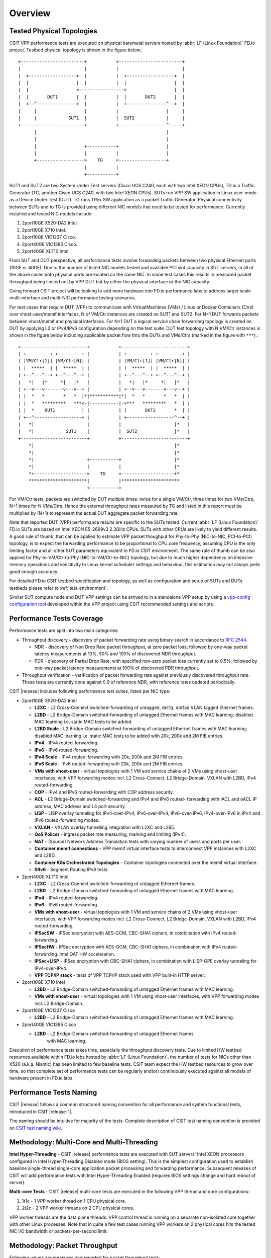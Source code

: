 Overview
========

.. _tested_physical_topologies:

Tested Physical Topologies
--------------------------

CSIT VPP performance tests are executed on physical baremetal servers hosted by
:abbr:`LF (Linux Foundation)` FD.io project. Testbed physical topology is shown
in the figure below.::

    +------------------------+           +------------------------+
    |                        |           |                        |
    |  +------------------+  |           |  +------------------+  |
    |  |                  |  |           |  |                  |  |
    |  |                  <----------------->                  |  |
    |  |       DUT1       |  |           |  |       DUT2       |  |
    |  +--^---------------+  |           |  +---------------^--+  |
    |     |                  |           |                  |     |
    |     |            SUT1  |           |  SUT2            |     |
    +------------------------+           +------------------^-----+
          |                                                 |
          |                                                 |
          |                  +-----------+                  |
          |                  |           |                  |
          +------------------>    TG     <------------------+
                             |           |
                             +-----------+

SUT1 and SUT2 are two System Under Test servers (Cisco UCS C240, each with two
Intel XEON CPUs), TG is a Traffic Generator (TG, another Cisco UCS C240, with
two Intel XEON CPUs). SUTs run VPP SW application in Linux user-mode as a
Device Under Test (DUT). TG runs TRex SW application as a packet Traffic
Generator. Physical connectivity between SUTs and to TG is provided using
different NIC models that need to be tested for performance. Currently
installed and tested NIC models include:

#. 2port10GE X520-DA2 Intel.
#. 2port10GE X710 Intel.
#. 2port10GE VIC1227 Cisco.
#. 2port40GE VIC1385 Cisco.
#. 2port40GE XL710 Intel.

From SUT and DUT perspective, all performance tests involve forwarding packets
between two physical Ethernet ports (10GE or 40GE). Due to the number of
listed NIC models tested and available PCI slot capacity in SUT servers, in
all of the above cases both physical ports are located on the same NIC. In
some test cases this results in measured packet throughput being limited not
by VPP DUT but by either the physical interface or the NIC capacity.

Going forward CSIT project will be looking to add more hardware into FD.io
performance labs to address larger scale multi-interface and multi-NIC
performance testing scenarios.

For test cases that require DUT (VPP) to communicate with
VirtualMachines (VMs) / Linux or Docker Containers (Ctrs) over
vhost-user/memif interfaces, N of VM/Ctr instances are created on SUT1
and SUT2. For N=1 DUT forwards packets between vhost/memif and physical
interfaces. For N>1 DUT a logical service chain forwarding topology is
created on DUT by applying L2 or IPv4/IPv6 configuration depending on
the test suite. DUT test topology with N VM/Ctr instances is shown in
the figure below including applicable packet flow thru the DUTs and
VMs/Ctrs (marked in the figure with ``***``).::

    +-------------------------+           +-------------------------+
    | +---------+ +---------+ |           | +---------+ +---------+ |
    | |VM/Ctr[1]| |VM/Ctr[N]| |           | |VM/Ctr[1]| |VM/Ctr[N]| |
    | |  *****  | |  *****  | |           | |  *****  | |  *****  | |
    | +--^---^--+ +--^---^--+ |           | +--^---^--+ +--^---^--+ |
    |   *|   |*     *|   |*   |           |   *|   |*     *|   |*   |
    | +--v---v-------v---v--+ |           | +--v---v-------v---v--+ |
    | |  *   *       *   *  |*|***********|*|  *   *       *   *  | |
    | |  *   *********   ***<-|-----------|->***   *********   *  | |
    | |  *    DUT1          | |           | |       DUT2       *  | |
    | +--^------------------+ |           | +------------------^--+ |
    |   *|                    |           |                    |*   |
    |   *|            SUT1    |           |  SUT2              |*   |
    +-------------------------+           +-------------------------+
        *|                                                     |*
        *|                                                     |*
        *|                    +-----------+                    |*
        *|                    |           |                    |*
        *+-------------------->    TG     <--------------------+*
        **********************|           |**********************
                              +-----------+

For VM/Ctr tests, packets are switched by DUT multiple times: twice for
a single VM/Ctr, three times for two VMs/Ctrs, N+1 times for N VMs/Ctrs.
Hence the external throughput rates measured by TG and listed in this
report must be multiplied by (N+1) to represent the actual DUT aggregate
packet forwarding rate.

Note that reported DUT (VPP) performance results are specific to the SUTs
tested. Current :abbr:`LF (Linux Foundation)` FD.io SUTs are based on Intel
XEON E5-2699v3 2.3GHz CPUs. SUTs with other CPUs are likely to yield different
results. A good rule of thumb, that can be applied to estimate VPP packet
thoughput for Phy-to-Phy (NIC-to-NIC, PCI-to-PCI) topology, is to expect
the forwarding performance to be proportional to CPU core frequency,
assuming CPU is the only limiting factor and all other SUT parameters
equivalent to FD.io CSIT environment. The same rule of thumb can be also
applied for Phy-to-VM/Ctr-to-Phy (NIC-to-VM/Ctr-to-NIC) topology, but due to
much higher dependency on intensive memory operations and sensitivity to Linux
kernel scheduler settings and behaviour, this estimation may not always yield
good enough accuracy.

For detailed FD.io CSIT testbed specification and topology, as well as
configuration and setup of SUTs and DUTs testbeds please refer to
:ref:`test_environment`.

Similar SUT compute node and DUT VPP settings can be arrived to in a
standalone VPP setup by using a `vpp-config configuration tool
<https://wiki.fd.io/view/VPP/Configuration_Tool>`_ developed within the
VPP project using CSIT recommended settings and scripts.

Performance Tests Coverage
--------------------------

Performance tests are split into two main categories:

- Throughput discovery - discovery of packet forwarding rate using binary search
  in accordance to :rfc:`2544`.

  - NDR - discovery of Non Drop Rate packet throughput, at zero packet loss;
    followed by one-way packet latency measurements at 10%, 50% and 100% of
    discovered NDR throughput.
  - PDR - discovery of Partial Drop Rate, with specified non-zero packet loss
    currently set to 0.5%; followed by one-way packet latency measurements at
    100% of discovered PDR throughput.

- Throughput verification - verification of packet forwarding rate against
  previously discovered throughput rate. These tests are currently done against
  0.9 of reference NDR, with reference rates updated periodically.

CSIT |release| includes following performance test suites, listed per NIC type:

- 2port10GE X520-DA2 Intel

  - **L2XC** - L2 Cross-Connect switched-forwarding of untagged, dot1q, dot1ad
    VLAN tagged Ethernet frames.
  - **L2BD** - L2 Bridge-Domain switched-forwarding of untagged Ethernet frames
    with MAC learning; disabled MAC learning i.e. static MAC tests to be added.
  - **L2BD Scale** - L2 Bridge-Domain switched-forwarding of untagged Ethernet
    frames with MAC learning; disabled MAC learning i.e. static MAC tests to be
    added with 20k, 200k and 2M FIB entries.
  - **IPv4** - IPv4 routed-forwarding.
  - **IPv6** - IPv6 routed-forwarding.
  - **IPv4 Scale** - IPv4 routed-forwarding with 20k, 200k and 2M FIB entries.
  - **IPv6 Scale** - IPv6 routed-forwarding with 20k, 200k and 2M FIB entries.
  - **VMs with vhost-user** - virtual topologies with 1 VM and service chains
    of 2 VMs using vhost-user interfaces, with VPP forwarding modes incl. L2
    Cross-Connect, L2 Bridge-Domain, VXLAN with L2BD, IPv4 routed-forwarding.
  - **COP** - IPv4 and IPv6 routed-forwarding with COP address security.
  - **ACL** - L2 Bridge-Domain switched-forwarding and IPv4 and IPv6 routed-
    forwarding with iACL and oACL IP address, MAC address and L4 port security.
  - **LISP** - LISP overlay tunneling for IPv4-over-IPv4, IPv6-over-IPv4,
    IPv6-over-IPv6, IPv4-over-IPv6 in IPv4 and IPv6 routed-forwarding modes.
  - **VXLAN** - VXLAN overlay tunnelling integration with L2XC and L2BD.
  - **QoS Policer** - ingress packet rate measuring, marking and limiting
    (IPv4).
  - **NAT** - (Source) Network Address Translation tests with varying
    number of users and ports per user.
  - **Container memif connections** - VPP memif virtual interface tests to
    interconnect VPP instances with L2XC and L2BD.
  - **Container K8s Orchestrated Topologies** - Container topologies connected over
    the memif virtual interface.
  - **SRv6** - Segment Routing IPv6 tests.

- 2port40GE XL710 Intel

  - **L2XC** - L2 Cross-Connect switched-forwarding of untagged Ethernet frames.
  - **L2BD** - L2 Bridge-Domain switched-forwarding of untagged Ethernet frames
    with MAC learning.
  - **IPv4** - IPv4 routed-forwarding.
  - **IPv6** - IPv6 routed-forwarding.
  - **VMs with vhost-user** - virtual topologies with 1 VM and service chains
    of 2 VMs using vhost-user interfaces, with VPP forwarding modes incl. L2
    Cross-Connect, L2 Bridge-Domain, VXLAN with L2BD, IPv4 routed-forwarding.
  - **IPSecSW** - IPSec encryption with AES-GCM, CBC-SHA1 ciphers, in
    combination with IPv4 routed-forwarding.
  - **IPSecHW** - IPSec encryption with AES-GCM, CBC-SHA1 ciphers, in
    combination with IPv4 routed-forwarding. Intel QAT HW acceleration.
  - **IPSec+LISP** - IPSec encryption with CBC-SHA1 ciphers, in combination
    with LISP-GPE overlay tunneling for IPv4-over-IPv4.
  - **VPP TCP/IP stack** - tests of VPP TCP/IP stack used with VPP built-in HTTP
    server.

- 2port10GE X710 Intel

  - **L2BD** - L2 Bridge-Domain switched-forwarding of untagged Ethernet frames
    with MAC learning.
  - **VMs with vhost-user** - virtual topologies with 1 VM using vhost-user
    interfaces, with VPP forwarding modes incl. L2 Bridge-Domain.

- 2port10GE VIC1227 Cisco

  - **L2BD** - L2 Bridge-Domain switched-forwarding of untagged Ethernet frames
    with MAC learning.

- 2port40GE VIC1385 Cisco

  - **L2BD** - L2 Bridge-Domain switched-forwarding of untagged Ethernet frames
     with MAC learning.

Execution of performance tests takes time, especially the throughput discovery
tests. Due to limited HW testbed resources available within FD.io labs hosted
by :abbr:`LF (Linux Foundation)`, the number of tests for NICs other than X520
(a.k.a. Niantic) has been limited to few baseline tests. CSIT team expect the
HW testbed resources to grow over time, so that complete set of performance
tests can be regularly and(or) continuously executed against all models of
hardware present in FD.io labs.

Performance Tests Naming
------------------------

CSIT |release| follows a common structured naming convention for all performance
and system functional tests, introduced in CSIT |release-1|.

The naming should be intuitive for majority of the tests. Complete description
of CSIT test naming convention is provided on `CSIT test naming wiki
<https://wiki.fd.io/view/CSIT/csit-test-naming>`_.

Methodology: Multi-Core and Multi-Threading
-------------------------------------------

**Intel Hyper-Threading** - CSIT |release| performance tests are executed with
SUT servers' Intel XEON processors configured in Intel Hyper-Threading Disabled
mode (BIOS setting). This is the simplest configuration used to establish
baseline single-thread single-core application packet processing and forwarding
performance. Subsequent releases of CSIT will add performance tests with Intel
Hyper-Threading Enabled (requires BIOS settings change and hard reboot of
server).

**Multi-core Tests** - CSIT |release| multi-core tests are executed in the
following VPP thread and core configurations:

#. 1t1c - 1 VPP worker thread on 1 CPU physical core.
#. 2t2c - 2 VPP worker threads on 2 CPU physical cores.

VPP worker threads are the data plane threads. VPP control thread is running on
a separate non-isolated core together with other Linux processes. Note that in
quite a few test cases running VPP workers on 2 physical cores hits the tested
NIC I/O bandwidth or packets-per-second limit.

Methodology: Packet Throughput
------------------------------

Following values are measured and reported for packet throughput tests:

- NDR binary search per :rfc:`2544`:

  - Packet rate: "RATE: <aggregate packet rate in packets-per-second> pps
    (2x <per direction packets-per-second>)"
  - Aggregate bandwidth: "BANDWIDTH: <aggregate bandwidth in Gigabits per
    second> Gbps (untagged)"

- PDR binary search per :rfc:`2544`:

  - Packet rate: "RATE: <aggregate packet rate in packets-per-second> pps (2x
    <per direction packets-per-second>)"
  - Aggregate bandwidth: "BANDWIDTH: <aggregate bandwidth in Gigabits per
    second> Gbps (untagged)"
  - Packet loss tolerance: "LOSS_ACCEPTANCE <accepted percentage of packets
    lost at PDR rate>""

- NDR and PDR are measured for the following L2 frame sizes:

  - IPv4: 64B, IMIX_v4_1 (28x64B,16x570B,4x1518B), 1518B, 9000B.
  - IPv6: 78B, 1518B, 9000B.

All rates are reported from external Traffic Generator perspective.

Methodology: Packet Latency
---------------------------

TRex Traffic Generator (TG) is used for measuring latency of VPP DUTs. Reported
latency values are measured using following methodology:

- Latency tests are performed at 10%, 50% of discovered NDR rate (non drop rate)
  for each NDR throughput test and packet size (except IMIX).
- TG sends dedicated latency streams, one per direction, each at the rate of
  10kpps at the prescribed packet size; these are sent in addition to the main
  load streams.
- TG reports min/avg/max latency values per stream direction, hence two sets
  of latency values are reported per test case; future release of TRex is
  expected to report latency percentiles.
- Reported latency values are aggregate across two SUTs due to three node
  topology used for all performance tests; for per SUT latency, reported value
  should be divided by two.
- 1usec is the measurement accuracy advertised by TRex TG for the setup used in
  FD.io labs used by CSIT project.
- TRex setup introduces an always-on error of about 2*2usec per latency flow -
  additonal Tx/Rx interface latency induced by TRex SW writing and reading
  packet timestamps on CPU cores without HW acceleration on NICs closer to the
  interface line.


Methodology: KVM VM vhost
-------------------------

CSIT |release| introduced test environment configuration changes to KVM Qemu
vhost-user tests in order to more representatively measure |vpp-release|
performance in configurations with vhost-user interfaces and different Qemu
settings.

FD.io CSIT performance lab is testing VPP vhost with KVM VMs using following
environment settings:

- Tests with varying Qemu virtio queue (a.k.a. vring) sizes: [vr256] default 256
  descriptors, [vr1024] 1024 descriptors to optimize for packet throughput;

- Tests with varying Linux :abbr:`CFS (Completely Fair Scheduler)` settings:
  [cfs] default settings, [cfsrr1] CFS RoundRobin(1) policy applied to all data
  plane threads handling test packet path including all VPP worker threads and
  all Qemu testpmd poll-mode threads;

- Resulting test cases are all combinations with [vr256,vr1024] and
  [cfs,cfsrr1] settings;

- Adjusted Linux kernel :abbr:`CFS (Completely Fair Scheduler)` scheduler policy
  for data plane threads used in CSIT is documented in
  `CSIT Performance Environment Tuning wiki <https://wiki.fd.io/view/CSIT/csit-perf-env-tuning-ubuntu1604>`_.
  The purpose is to verify performance impact (NDR, PDR throughput) and
  same test measurements repeatability, by making VPP and VM data plane
  threads less susceptible to other Linux OS system tasks hijacking CPU
  cores running those data plane threads.

Methodology: LXC and Docker Containers memif
--------------------------------------------

CSIT |release| introduced additional tests taking advantage of VPP memif
virtual interface (shared memory interface) tests to interconnect VPP
instances. VPP vswitch instance runs in bare-metal user-mode handling
Intel x520 NIC 10GbE interfaces and connecting over memif (Master side)
virtual interfaces to more instances of VPP running in :abbr:`LXC (Linux
Container)` or in Docker Containers,  both with memif virtual interfaces
(Slave side). LXCs and Docker Containers run in a priviliged mode with
VPP data plane worker threads pinned to dedicated physical CPU cores per
usual CSIT practice. All VPP instances run the same version of software.
This test topology is equivalent to existing tests with vhost-user and
VMs as described earlier in :ref:`tested_physical_topologies`.

More information about CSIT LXC and Docker Container setup and control
is available in :ref:`containter_orchestration_in_csit`.

Methodology: Container Topologies Orchestrated by K8s
-----------------------------------------------------

CSIT |release| introduced new tests of Container topologies connected
over the memif virtual interface (shared memory interface). In order to
provide simple topology coding flexibility and extensibility container
orchestration is done with `Kubernetes <https://github.com/kubernetes>`_
using `Docker <https://github.com/docker>`_ images for all container
applications including VPP. `Ligato <https://github.com/ligato>`_ is
used to address the container networking orchestration that is
integrated with K8s, including memif support.

For these tests VPP vswitch instance runs in a Docker Container handling
Intel x520 NIC 10GbE interfaces and connecting over memif (Master side)
virtual interfaces to more instances of VPP running in Docker Containers
with memif virtual interfaces (Slave side). All Docker Containers run in
a priviliged mode with VPP data plane worker threads pinned to dedicated
physical CPU cores per usual CSIT practice. All VPP instances run the
same version of software. This test topology is equivalent to existing
tests with vhost-user and VMs as described earlier in
:ref:`tested_physical_topologies`.

More information about CSIT Container Topologies Orchestrated by K8s is
available in :ref:`containter_orchestration_in_csit`.

Methodology: IPSec with Intel QAT HW cards
------------------------------------------

VPP IPSec performance tests are using DPDK cryptodev device driver in
combination with HW cryptodev devices - Intel QAT 8950 50G - present in
LF FD.io physical testbeds. DPDK cryptodev can be used for all IPSec
data plane functions supported by VPP.

Currently CSIT |release| implements following IPSec test cases:

- AES-GCM, CBC-SHA1 ciphers, in combination with IPv4 routed-forwarding
  with Intel xl710 NIC.
- CBC-SHA1 ciphers, in combination with LISP-GPE overlay tunneling for
  IPv4-over-IPv4 with Intel xl710 NIC.

Methodology: TRex Traffic Generator Usage
-----------------------------------------

`TRex traffic generator <https://wiki.fd.io/view/TRex>`_ is used for all
CSIT performance tests. TRex stateless mode is used to measure NDR and PDR
throughputs using binary search (NDR and PDR discovery tests) and for quick
checks of DUT performance against the reference NDRs (NDR check tests) for
specific configuration.

TRex is installed and run on the TG compute node. The typical procedure is:

- If the TRex is not already installed on TG, it is installed in the
  suite setup phase - see `TRex intallation`_.
- TRex configuration is set in its configuration file
  ::

  /etc/trex_cfg.yaml

- TRex is started in the background mode
  ::

  $ sh -c 'cd <t-rex-install-dir>/scripts/ && sudo nohup ./t-rex-64 -i -c 7 --iom 0 > /tmp/trex.log 2>&1 &' > /dev/null

- There are traffic streams dynamically prepared for each test, based on traffic
  profiles. The traffic is sent and the statistics obtained using
  :command:`trex_stl_lib.api.STLClient`.

**Measuring packet loss**

- Create an instance of STLClient
- Connect to the client
- Add all streams
- Clear statistics
- Send the traffic for defined time
- Get the statistics

If there is a warm-up phase required, the traffic is sent also before test and
the statistics are ignored.

**Measuring latency**

If measurement of latency is requested, two more packet streams are created (one
for each direction) with TRex flow_stats parameter set to STLFlowLatencyStats. In
that case, returned statistics will also include min/avg/max latency values.

Methodology: TCP/IP tests with WRK tool
---------------------------------------

`WRK HTTP benchmarking tool <https://github.com/wg/wrk>`_ is used for
experimental TCP/IP and HTTP tests of VPP TCP/IP stack and built-in
static HTTP server. WRK has been chosen as it is capable of generating
significant TCP/IP and HTTP loads by scaling number of threads across
multi-core processors.

This in turn enables quite high scale benchmarking of the main TCP/IP
and HTTP service including HTTP TCP/IP Connections-Per-Second (CPS),
HTTP Requests-Per-Second and HTTP Bandwidth Throughput.

The initial tests are designed as follows:

- HTTP and TCP/IP Connections-Per-Second (CPS)

  - WRK configured to use 8 threads across 8 cores, 1 thread per core.
  - Maximum of 50 concurrent connections across all WRK threads.
  - Timeout for server responses set to 5 seconds.
  - Test duration is 30 seconds.
  - Expected HTTP test sequence:

    - Single HTTP GET Request sent per open connection.
    - Connection close after valid HTTP reply.
    - Resulting flow sequence - 8 packets: >S,<S-A,>A,>Req,<Rep,>F,<F,> A.

- HTTP Requests-Per-Second

  - WRK configured to use 8 threads across 8 cores, 1 thread per core.
  - Maximum of 50 concurrent connections across all WRK threads.
  - Timeout for server responses set to 5 seconds.
  - Test duration is 30 seconds.
  - Expected HTTP test sequence:

    - Multiple HTTP GET Requests sent in sequence per open connection.
    - Connection close after set test duration time.
    - Resulting flow sequence: >S,<S-A,>A,>Req[1],<Rep[1],..,>Req[n],<Rep[n],>F,<F,>A.
